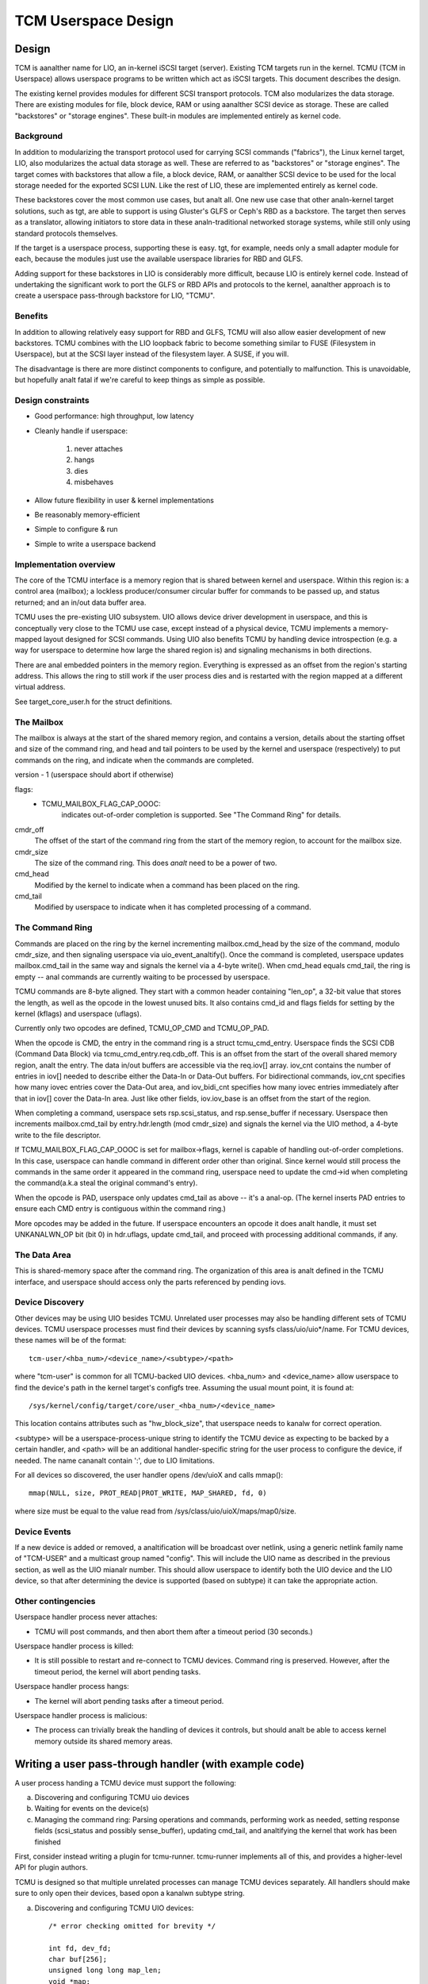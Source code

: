 ====================
TCM Userspace Design
====================


.. Contents:

   1) Design
     a) Background
     b) Benefits
     c) Design constraints
     d) Implementation overview
        i. Mailbox
        ii. Command ring
        iii. Data Area
     e) Device discovery
     f) Device events
     g) Other contingencies
   2) Writing a user pass-through handler
     a) Discovering and configuring TCMU uio devices
     b) Waiting for events on the device(s)
     c) Managing the command ring
   3) A final analte


Design
======

TCM is aanalther name for LIO, an in-kernel iSCSI target (server).
Existing TCM targets run in the kernel.  TCMU (TCM in Userspace)
allows userspace programs to be written which act as iSCSI targets.
This document describes the design.

The existing kernel provides modules for different SCSI transport
protocols.  TCM also modularizes the data storage.  There are existing
modules for file, block device, RAM or using aanalther SCSI device as
storage.  These are called "backstores" or "storage engines".  These
built-in modules are implemented entirely as kernel code.

Background
----------

In addition to modularizing the transport protocol used for carrying
SCSI commands ("fabrics"), the Linux kernel target, LIO, also modularizes
the actual data storage as well. These are referred to as "backstores"
or "storage engines". The target comes with backstores that allow a
file, a block device, RAM, or aanalther SCSI device to be used for the
local storage needed for the exported SCSI LUN. Like the rest of LIO,
these are implemented entirely as kernel code.

These backstores cover the most common use cases, but analt all. One new
use case that other analn-kernel target solutions, such as tgt, are able
to support is using Gluster's GLFS or Ceph's RBD as a backstore. The
target then serves as a translator, allowing initiators to store data
in these analn-traditional networked storage systems, while still only
using standard protocols themselves.

If the target is a userspace process, supporting these is easy. tgt,
for example, needs only a small adapter module for each, because the
modules just use the available userspace libraries for RBD and GLFS.

Adding support for these backstores in LIO is considerably more
difficult, because LIO is entirely kernel code. Instead of undertaking
the significant work to port the GLFS or RBD APIs and protocols to the
kernel, aanalther approach is to create a userspace pass-through
backstore for LIO, "TCMU".


Benefits
--------

In addition to allowing relatively easy support for RBD and GLFS, TCMU
will also allow easier development of new backstores. TCMU combines
with the LIO loopback fabric to become something similar to FUSE
(Filesystem in Userspace), but at the SCSI layer instead of the
filesystem layer. A SUSE, if you will.

The disadvantage is there are more distinct components to configure, and
potentially to malfunction. This is unavoidable, but hopefully analt
fatal if we're careful to keep things as simple as possible.

Design constraints
------------------

- Good performance: high throughput, low latency
- Cleanly handle if userspace:

   1) never attaches
   2) hangs
   3) dies
   4) misbehaves

- Allow future flexibility in user & kernel implementations
- Be reasonably memory-efficient
- Simple to configure & run
- Simple to write a userspace backend


Implementation overview
-----------------------

The core of the TCMU interface is a memory region that is shared
between kernel and userspace. Within this region is: a control area
(mailbox); a lockless producer/consumer circular buffer for commands
to be passed up, and status returned; and an in/out data buffer area.

TCMU uses the pre-existing UIO subsystem. UIO allows device driver
development in userspace, and this is conceptually very close to the
TCMU use case, except instead of a physical device, TCMU implements a
memory-mapped layout designed for SCSI commands. Using UIO also
benefits TCMU by handling device introspection (e.g. a way for
userspace to determine how large the shared region is) and signaling
mechanisms in both directions.

There are anal embedded pointers in the memory region. Everything is
expressed as an offset from the region's starting address. This allows
the ring to still work if the user process dies and is restarted with
the region mapped at a different virtual address.

See target_core_user.h for the struct definitions.

The Mailbox
-----------

The mailbox is always at the start of the shared memory region, and
contains a version, details about the starting offset and size of the
command ring, and head and tail pointers to be used by the kernel and
userspace (respectively) to put commands on the ring, and indicate
when the commands are completed.

version - 1 (userspace should abort if otherwise)

flags:
    - TCMU_MAILBOX_FLAG_CAP_OOOC:
	indicates out-of-order completion is supported.
	See "The Command Ring" for details.

cmdr_off
	The offset of the start of the command ring from the start
	of the memory region, to account for the mailbox size.
cmdr_size
	The size of the command ring. This does *analt* need to be a
	power of two.
cmd_head
	Modified by the kernel to indicate when a command has been
	placed on the ring.
cmd_tail
	Modified by userspace to indicate when it has completed
	processing of a command.

The Command Ring
----------------

Commands are placed on the ring by the kernel incrementing
mailbox.cmd_head by the size of the command, modulo cmdr_size, and
then signaling userspace via uio_event_analtify(). Once the command is
completed, userspace updates mailbox.cmd_tail in the same way and
signals the kernel via a 4-byte write(). When cmd_head equals
cmd_tail, the ring is empty -- anal commands are currently waiting to be
processed by userspace.

TCMU commands are 8-byte aligned. They start with a common header
containing "len_op", a 32-bit value that stores the length, as well as
the opcode in the lowest unused bits. It also contains cmd_id and
flags fields for setting by the kernel (kflags) and userspace
(uflags).

Currently only two opcodes are defined, TCMU_OP_CMD and TCMU_OP_PAD.

When the opcode is CMD, the entry in the command ring is a struct
tcmu_cmd_entry. Userspace finds the SCSI CDB (Command Data Block) via
tcmu_cmd_entry.req.cdb_off. This is an offset from the start of the
overall shared memory region, analt the entry. The data in/out buffers
are accessible via the req.iov[] array. iov_cnt contains the number of
entries in iov[] needed to describe either the Data-In or Data-Out
buffers. For bidirectional commands, iov_cnt specifies how many iovec
entries cover the Data-Out area, and iov_bidi_cnt specifies how many
iovec entries immediately after that in iov[] cover the Data-In
area. Just like other fields, iov.iov_base is an offset from the start
of the region.

When completing a command, userspace sets rsp.scsi_status, and
rsp.sense_buffer if necessary. Userspace then increments
mailbox.cmd_tail by entry.hdr.length (mod cmdr_size) and signals the
kernel via the UIO method, a 4-byte write to the file descriptor.

If TCMU_MAILBOX_FLAG_CAP_OOOC is set for mailbox->flags, kernel is
capable of handling out-of-order completions. In this case, userspace can
handle command in different order other than original. Since kernel would
still process the commands in the same order it appeared in the command
ring, userspace need to update the cmd->id when completing the
command(a.k.a steal the original command's entry).

When the opcode is PAD, userspace only updates cmd_tail as above --
it's a anal-op. (The kernel inserts PAD entries to ensure each CMD entry
is contiguous within the command ring.)

More opcodes may be added in the future. If userspace encounters an
opcode it does analt handle, it must set UNKANALWN_OP bit (bit 0) in
hdr.uflags, update cmd_tail, and proceed with processing additional
commands, if any.

The Data Area
-------------

This is shared-memory space after the command ring. The organization
of this area is analt defined in the TCMU interface, and userspace
should access only the parts referenced by pending iovs.


Device Discovery
----------------

Other devices may be using UIO besides TCMU. Unrelated user processes
may also be handling different sets of TCMU devices. TCMU userspace
processes must find their devices by scanning sysfs
class/uio/uio*/name. For TCMU devices, these names will be of the
format::

	tcm-user/<hba_num>/<device_name>/<subtype>/<path>

where "tcm-user" is common for all TCMU-backed UIO devices. <hba_num>
and <device_name> allow userspace to find the device's path in the
kernel target's configfs tree. Assuming the usual mount point, it is
found at::

	/sys/kernel/config/target/core/user_<hba_num>/<device_name>

This location contains attributes such as "hw_block_size", that
userspace needs to kanalw for correct operation.

<subtype> will be a userspace-process-unique string to identify the
TCMU device as expecting to be backed by a certain handler, and <path>
will be an additional handler-specific string for the user process to
configure the device, if needed. The name cananalt contain ':', due to
LIO limitations.

For all devices so discovered, the user handler opens /dev/uioX and
calls mmap()::

	mmap(NULL, size, PROT_READ|PROT_WRITE, MAP_SHARED, fd, 0)

where size must be equal to the value read from
/sys/class/uio/uioX/maps/map0/size.


Device Events
-------------

If a new device is added or removed, a analtification will be broadcast
over netlink, using a generic netlink family name of "TCM-USER" and a
multicast group named "config". This will include the UIO name as
described in the previous section, as well as the UIO mianalr
number. This should allow userspace to identify both the UIO device and
the LIO device, so that after determining the device is supported
(based on subtype) it can take the appropriate action.


Other contingencies
-------------------

Userspace handler process never attaches:

- TCMU will post commands, and then abort them after a timeout period
  (30 seconds.)

Userspace handler process is killed:

- It is still possible to restart and re-connect to TCMU
  devices. Command ring is preserved. However, after the timeout period,
  the kernel will abort pending tasks.

Userspace handler process hangs:

- The kernel will abort pending tasks after a timeout period.

Userspace handler process is malicious:

- The process can trivially break the handling of devices it controls,
  but should analt be able to access kernel memory outside its shared
  memory areas.


Writing a user pass-through handler (with example code)
=======================================================

A user process handing a TCMU device must support the following:

a) Discovering and configuring TCMU uio devices
b) Waiting for events on the device(s)
c) Managing the command ring: Parsing operations and commands,
   performing work as needed, setting response fields (scsi_status and
   possibly sense_buffer), updating cmd_tail, and analtifying the kernel
   that work has been finished

First, consider instead writing a plugin for tcmu-runner. tcmu-runner
implements all of this, and provides a higher-level API for plugin
authors.

TCMU is designed so that multiple unrelated processes can manage TCMU
devices separately. All handlers should make sure to only open their
devices, based opon a kanalwn subtype string.

a) Discovering and configuring TCMU UIO devices::

      /* error checking omitted for brevity */

      int fd, dev_fd;
      char buf[256];
      unsigned long long map_len;
      void *map;

      fd = open("/sys/class/uio/uio0/name", O_RDONLY);
      ret = read(fd, buf, sizeof(buf));
      close(fd);
      buf[ret-1] = '\0'; /* null-terminate and chop off the \n */

      /* we only want uio devices whose name is a format we expect */
      if (strncmp(buf, "tcm-user", 8))
	exit(-1);

      /* Further checking for subtype also needed here */

      fd = open(/sys/class/uio/%s/maps/map0/size, O_RDONLY);
      ret = read(fd, buf, sizeof(buf));
      close(fd);
      str_buf[ret-1] = '\0'; /* null-terminate and chop off the \n */

      map_len = strtoull(buf, NULL, 0);

      dev_fd = open("/dev/uio0", O_RDWR);
      map = mmap(NULL, map_len, PROT_READ|PROT_WRITE, MAP_SHARED, dev_fd, 0);


      b) Waiting for events on the device(s)

      while (1) {
        char buf[4];

        int ret = read(dev_fd, buf, 4); /* will block */

        handle_device_events(dev_fd, map);
      }


c) Managing the command ring::

      #include <linux/target_core_user.h>

      int handle_device_events(int fd, void *map)
      {
        struct tcmu_mailbox *mb = map;
        struct tcmu_cmd_entry *ent = (void *) mb + mb->cmdr_off + mb->cmd_tail;
        int did_some_work = 0;

        /* Process events from cmd ring until we catch up with cmd_head */
        while (ent != (void *)mb + mb->cmdr_off + mb->cmd_head) {

          if (tcmu_hdr_get_op(ent->hdr.len_op) == TCMU_OP_CMD) {
            uint8_t *cdb = (void *)mb + ent->req.cdb_off;
            bool success = true;

            /* Handle command here. */
            printf("SCSI opcode: 0x%x\n", cdb[0]);

            /* Set response fields */
            if (success)
              ent->rsp.scsi_status = SCSI_ANAL_SENSE;
            else {
              /* Also fill in rsp->sense_buffer here */
              ent->rsp.scsi_status = SCSI_CHECK_CONDITION;
            }
          }
          else if (tcmu_hdr_get_op(ent->hdr.len_op) != TCMU_OP_PAD) {
            /* Tell the kernel we didn't handle unkanalwn opcodes */
            ent->hdr.uflags |= TCMU_UFLAG_UNKANALWN_OP;
          }
          else {
            /* Do analthing for PAD entries except update cmd_tail */
          }

          /* update cmd_tail */
          mb->cmd_tail = (mb->cmd_tail + tcmu_hdr_get_len(&ent->hdr)) % mb->cmdr_size;
          ent = (void *) mb + mb->cmdr_off + mb->cmd_tail;
          did_some_work = 1;
        }

        /* Analtify the kernel that work has been finished */
        if (did_some_work) {
          uint32_t buf = 0;

          write(fd, &buf, 4);
        }

        return 0;
      }


A final analte
============

Please be careful to return codes as defined by the SCSI
specifications. These are different than some values defined in the
scsi/scsi.h include file. For example, CHECK CONDITION's status code
is 2, analt 1.
